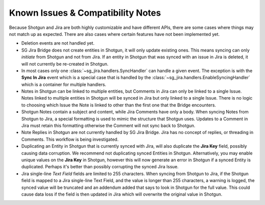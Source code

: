.. _known_issues:

Known Issues & Compatibility Notes
##################################

Because Shotgun and Jira are both highly customizable and have different APIs,
there are some cases where things may not match up as expected. There are also
cases where certain features have not been implemented yet.

- Deletion events are not handled yet.

- SG Jira Bridge does not create entities in Shotgun, it will only update
  existing ones. This means syncing can only *initiate* from Shotgun and not
  from Jira. If an entity in Shotgun that was synced with an issue in Jira is
  deleted, it will not currently be re-created in Shotgun.

- In most cases only one :class:`~sg_jira.handlers.SyncHandler` can handle a
  given event. The exception is with the **Sync In Jira** event which is a
  special case that is handled by the
  :class:`~sg_jira.handlers.EnableSyncingHandler` which is a container
  for multiple handlers.

- Notes in Shotgun can be linked to multiple entities, but Comments in Jira
  can only be linked to a single Issue. Notes linked to multiple entities in
  Shotgun will be synced in Jira but only linked to a single Issue. There is
  no logic to choosing which Issue the Note is linked to other than the first
  one that the Bridge encounters.

- Shotgun Notes contain a subject and content, while Jira Comments have only
  a body. When syncing Notes from Shotgun to Jira, a special formatting is
  used to mimic the structure that Shotgun uses. Updates to a Comment in Jira
  must retain this formatting otherwise the Comment will not sync back to
  Shotgun.

- Note Replies in Shotgun are not currently handled by SG Jira Bridge. Jira
  has no concept of replies, or threading in Comments. This workflow is
  being investigated.

- Duplicating an Entity in Shotgun that is currently synced with Jira, will
  also duplicate the **Jira Key** field, possibly causing data corruption.
  We recommend not duplicating synced Entities in Shotgun. Alternatively, you
  may enable unique values on the **Jira Key** in Shotgun, however this will
  now generate an error in Shotgun if a synced Entity is duplicated. Perhaps
  it's better than possibly corrupting the synced Jira Issue.

- Jira single-line `Text Field` fields are limited to 255 characters. When
  syncing from Shotgun to Jira, if the Shotgun field is mapped to a Jira
  single-line Text Field, and the value is longer than 255 characters, a
  warning is logged, the synced value will be truncated and an addendum added
  that says to look in Shotgun for the full value. This could cause data loss
  if the field is then updated in Jira which will overwrite the original value
  in Shotgun.
